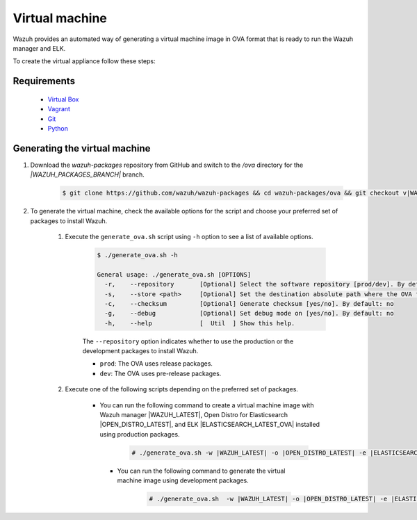 .. Copyright (C) 2021 Wazuh, Inc.

.. _create-ova:

Virtual machine
===============

Wazuh provides an automated way of generating a virtual machine image in OVA format that is ready to run the Wazuh manager and ELK.

To create the virtual appliance follow these steps:

Requirements
------------
  * `Virtual Box <https://www.virtualbox.org/manual/UserManual.html#installation>`_
  * `Vagrant <https://www.vagrantup.com/docs/installation/>`_
  * `Git <https://git-scm.com/book/en/v2/Getting-Started-Installing-Git>`_
  * `Python <https://www.python.org/download/releases/2.7/>`_

Generating the virtual machine
------------------------------

#. Download the `wazuh-packages` repository from GitHub and switch to the `/ova` directory for the `|WAZUH_PACKAGES_BRANCH|` branch.

    .. code-block:: console

      $ git clone https://github.com/wazuh/wazuh-packages && cd wazuh-packages/ova && git checkout v|WAZUH_LATEST|

#. To generate the virtual machine, check the available options for the script and choose your preferred set of packages to install Wazuh.

    #. Execute the ``generate_ova.sh`` script using ``-h`` option to see a list of available options.

          .. code-block:: console

            $ ./generate_ova.sh -h

            General usage: ./generate_ova.sh [OPTIONS]
              -r,    --repository       [Optional] Select the software repository [prod/dev]. By default: prod
              -s,    --store <path>     [Optional] Set the destination absolute path where the OVA file will be stored.
              -c,    --checksum         [Optional] Generate checksum [yes/no]. By default: no
              -g,    --debug            [Optional] Set debug mode on [yes/no]. By default: no
              -h,    --help             [  Util  ] Show this help.

          The ``--repository`` option indicates whether to use the production or the development packages to install Wazuh.

          * ``prod``: The OVA uses release packages.
          * ``dev``: The OVA uses pre-release packages.


    #. Execute one of the following scripts depending on the preferred set of packages.
    
        -  You can run the following command to create a virtual machine image with Wazuh manager |WAZUH_LATEST|, Open Distro for Elasticsearch |OPEN_DISTRO_LATEST|, and ELK |ELASTICSEARCH_LATEST_OVA| installed using production packages.

            .. code-block:: console

              # ./generate_ova.sh -w |WAZUH_LATEST| -o |OPEN_DISTRO_LATEST| -e |ELASTICSEARCH_LATEST_OVA|

   
         - You can run the following command to generate the virtual machine image using development packages.

             .. code-block:: console

               # ./generate_ova.sh  -w |WAZUH_LATEST| -o |OPEN_DISTRO_LATEST| -e |ELASTICSEARCH_LATEST_OVA| -r dev
